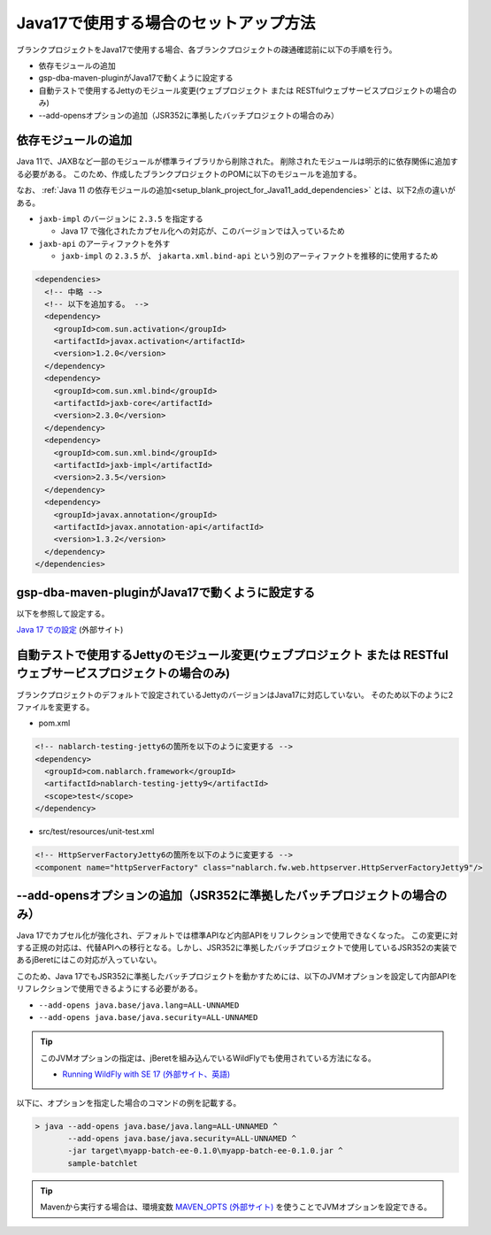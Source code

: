 .. _setup_blank_project_for_Java17:

----------------------------------------------------------
Java17で使用する場合のセットアップ方法
----------------------------------------------------------

ブランクプロジェクトをJava17で使用する場合、各ブランクプロジェクトの疎通確認前に以下の手順を行う。

* 依存モジュールの追加
* gsp-dba-maven-pluginがJava17で動くように設定する
* 自動テストで使用するJettyのモジュール変更(ウェブプロジェクト または RESTfulウェブサービスプロジェクトの場合のみ)
* --add-opensオプションの追加（JSR352に準拠したバッチプロジェクトの場合のみ）

依存モジュールの追加
-------------------------------------------------------------

Java 11で、JAXBなど一部のモジュールが標準ライブラリから削除された。
削除されたモジュールは明示的に依存関係に追加する必要がある。
このため、作成したブランクプロジェクトのPOMに以下のモジュールを追加する。

なお、 :ref:`Java 11 の依存モジュールの追加<setup_blank_project_for_Java11_add_dependencies>` とは、以下2点の違いがある。

* ``jaxb-impl`` のバージョンに ``2.3.5`` を指定する

  * Java 17 で強化されたカプセル化への対応が、このバージョンでは入っているため

* ``jaxb-api`` のアーティファクトを外す

  * ``jaxb-impl`` の ``2.3.5`` が、 ``jakarta.xml.bind-api`` という別のアーティファクトを推移的に使用するため

.. code-block:: xml

  <dependencies>
    <!-- 中略 -->
    <!-- 以下を追加する。 -->
    <dependency>
      <groupId>com.sun.activation</groupId>
      <artifactId>javax.activation</artifactId>
      <version>1.2.0</version>
    </dependency>
    <dependency>
      <groupId>com.sun.xml.bind</groupId>
      <artifactId>jaxb-core</artifactId>
      <version>2.3.0</version>
    </dependency>
    <dependency>
      <groupId>com.sun.xml.bind</groupId>
      <artifactId>jaxb-impl</artifactId>
      <version>2.3.5</version>
    </dependency>
    <dependency>
      <groupId>javax.annotation</groupId>
      <artifactId>javax.annotation-api</artifactId>
      <version>1.3.2</version>
    </dependency>
  </dependencies>


gsp-dba-maven-pluginがJava17で動くように設定する
----------------------------------------------------------

以下を参照して設定する。

`Java 17 での設定 <https://github.com/coastland/gsp-dba-maven-plugin#java17%E3%81%A7%E3%81%AE%E8%A8%AD%E5%AE%9A>`_ (外部サイト)

.. _setup_java17_jetty9:

自動テストで使用するJettyのモジュール変更(ウェブプロジェクト または RESTfulウェブサービスプロジェクトの場合のみ)
------------------------------------------------------------------------------------------------------------------

ブランクプロジェクトのデフォルトで設定されているJettyのバージョンはJava17に対応していない。
そのため以下のように2ファイルを変更する。

* pom.xml

.. code-block:: xml

  <!-- nablarch-testing-jetty6の箇所を以下のように変更する -->
  <dependency>
    <groupId>com.nablarch.framework</groupId>
    <artifactId>nablarch-testing-jetty9</artifactId>
    <scope>test</scope>
  </dependency>


* src/test/resources/unit-test.xml

.. code-block:: xml

  <!-- HttpServerFactoryJetty6の箇所を以下のように変更する -->
  <component name="httpServerFactory" class="nablarch.fw.web.httpserver.HttpServerFactoryJetty9"/>


--add-opensオプションの追加（JSR352に準拠したバッチプロジェクトの場合のみ）
------------------------------------------------------------------------------------------------------------------

Java 17でカプセル化が強化され、デフォルトでは標準APIなど内部APIをリフレクションで使用できなくなった。
この変更に対する正規の対応は、代替APIへの移行となる。しかし、JSR352に準拠したバッチプロジェクトで使用しているJSR352の実装であるjBeretにはこの対応が入っていない。

このため、Java 17でもJSR352に準拠したバッチプロジェクトを動かすためには、以下のJVMオプションを設定して内部APIをリフレクションで使用できるようにする必要がある。

* ``--add-opens java.base/java.lang=ALL-UNNAMED``
* ``--add-opens java.base/java.security=ALL-UNNAMED``

.. tip::
  このJVMオプションの指定は、jBeretを組み込んでいるWildFlyでも使用されている方法になる。
  
  * `Running WildFly with SE 17 (外部サイト、英語) <https://www.wildfly.org/news/2021/12/16/WildFly26-Final-Released/#running-wildfly-with-se-17>`_

以下に、オプションを指定した場合のコマンドの例を記載する。

.. code-block:: batch

  > java --add-opens java.base/java.lang=ALL-UNNAMED ^
         --add-opens java.base/java.security=ALL-UNNAMED ^
         -jar target\myapp-batch-ee-0.1.0\myapp-batch-ee-0.1.0.jar ^
         sample-batchlet

.. tip::
  Mavenから実行する場合は、環境変数 `MAVEN_OPTS (外部サイト) <https://maven.apache.org/configure.html#maven_opts-environment-variable>`_ を使うことでJVMオプションを設定できる。
